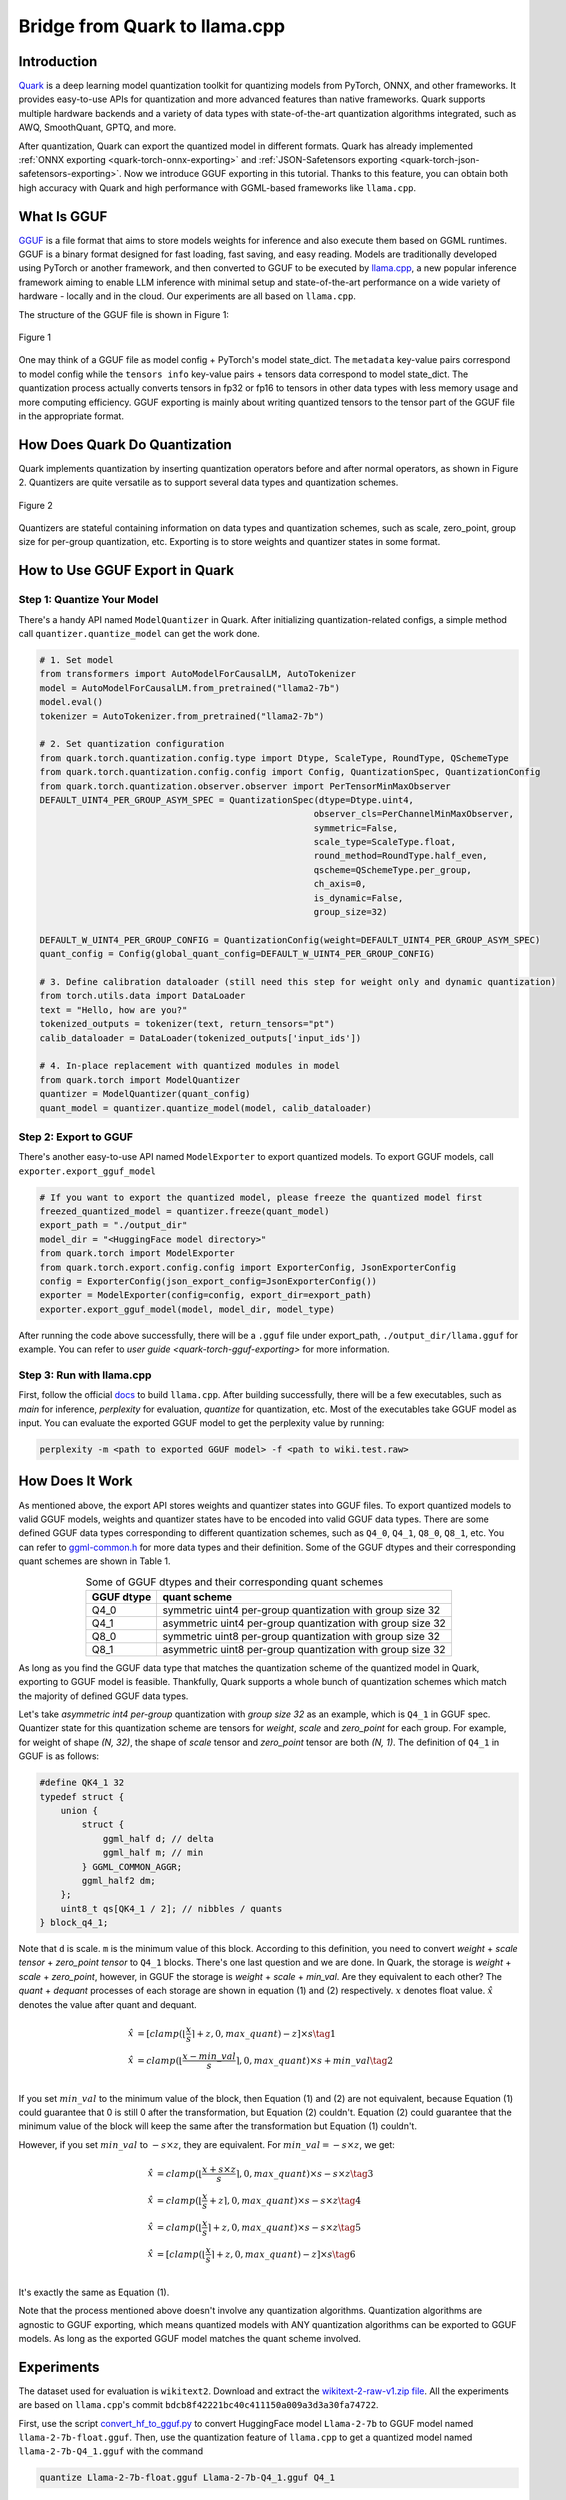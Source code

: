 Bridge from Quark to llama.cpp
==============================

Introduction
------------

`Quark <https://quark.docs.amd.com/latest/>`__ is a deep learning model quantization toolkit for quantizing models from PyTorch, ONNX, and other frameworks. It provides easy-to-use APIs for quantization and more advanced features than native frameworks. Quark supports multiple hardware backends and a variety of data types with state-of-the-art quantization algorithms integrated, such as AWQ, SmoothQuant, GPTQ, and more.

After quantization, Quark can export the quantized model in different formats. Quark has already implemented :ref:`ONNX exporting <quark-torch-onnx-exporting>` and :ref:`JSON-Safetensors exporting <quark-torch-json-safetensors-exporting>`. Now we introduce GGUF exporting in this tutorial. Thanks to this feature, you can obtain both high accuracy with Quark and high performance with GGML-based frameworks like ``llama.cpp``.

What Is GGUF
------------

`GGUF <https://github.com/ggerganov/ggml/blob/master/docs/gguf.html>`__ is a file format that aims to store models weights for inference and also execute them based on GGML runtimes. GGUF is a binary format designed for fast loading, fast saving, and easy reading. Models are traditionally developed using PyTorch or another framework, and then converted to GGUF to be executed by `llama.cpp <https://github.com/ggerganov/llama.cpp>`__, a new popular inference framework aiming to enable LLM inference with minimal setup and state-of-the-art performance on a wide variety of hardware - locally and in the cloud. Our experiments are all based on ``llama.cpp``.

The structure of the GGUF file is shown in Figure 1:

.. figure:: https://github.com/ggerganov/ggml/assets/1991296/c3623641-3a1d-408e-bfaf-1b7c4e16aa63
   :align: center
   :alt: GGUF file structure

   Figure 1

One may think of a GGUF file as model config + PyTorch's model state_dict. The ``metadata`` key-value pairs correspond to model config while the ``tensors info`` key-value pairs + tensors data correspond to model state_dict. The quantization process actually converts tensors in fp32 or fp16 to tensors in other data types with less memory usage and more computing efficiency. GGUF exporting is mainly about writing quantized tensors to the tensor part of the GGUF file in the appropriate format.

How Does Quark Do Quantization
------------------------------

Quark implements quantization by inserting quantization operators before and after normal operators, as shown in Figure 2. Quantizers are quite versatile as to support several data types and quantization schemes.

.. figure:: ../../_static/quant_workflow.png
   :align: center
   :alt: Quantization workflow

   Figure 2

Quantizers are stateful containing information on data types and quantization schemes, such as scale, zero_point, group size for per-group quantization, etc. Exporting is to store weights and quantizer states in some format.

How to Use GGUF Export in Quark
-------------------------------

Step 1: Quantize Your Model
~~~~~~~~~~~~~~~~~~~~~~~~~~~

There's a handy API named ``ModelQuantizer`` in Quark. After initializing quantization-related configs, a simple method call ``quantizer.quantize_model`` can get the work done.

.. code:: python

   # 1. Set model
   from transformers import AutoModelForCausalLM, AutoTokenizer
   model = AutoModelForCausalLM.from_pretrained("llama2-7b")
   model.eval()
   tokenizer = AutoTokenizer.from_pretrained("llama2-7b")

   # 2. Set quantization configuration
   from quark.torch.quantization.config.type import Dtype, ScaleType, RoundType, QSchemeType
   from quark.torch.quantization.config.config import Config, QuantizationSpec, QuantizationConfig
   from quark.torch.quantization.observer.observer import PerTensorMinMaxObserver
   DEFAULT_UINT4_PER_GROUP_ASYM_SPEC = QuantizationSpec(dtype=Dtype.uint4,
                                                       observer_cls=PerChannelMinMaxObserver,
                                                       symmetric=False,
                                                       scale_type=ScaleType.float,
                                                       round_method=RoundType.half_even,
                                                       qscheme=QSchemeType.per_group,
                                                       ch_axis=0,
                                                       is_dynamic=False,
                                                       group_size=32)

   DEFAULT_W_UINT4_PER_GROUP_CONFIG = QuantizationConfig(weight=DEFAULT_UINT4_PER_GROUP_ASYM_SPEC)
   quant_config = Config(global_quant_config=DEFAULT_W_UINT4_PER_GROUP_CONFIG)

   # 3. Define calibration dataloader (still need this step for weight only and dynamic quantization)
   from torch.utils.data import DataLoader
   text = "Hello, how are you?"
   tokenized_outputs = tokenizer(text, return_tensors="pt")
   calib_dataloader = DataLoader(tokenized_outputs['input_ids'])

   # 4. In-place replacement with quantized modules in model
   from quark.torch import ModelQuantizer
   quantizer = ModelQuantizer(quant_config)
   quant_model = quantizer.quantize_model(model, calib_dataloader)

Step 2: Export to GGUF
~~~~~~~~~~~~~~~~~~~~~~

There's another easy-to-use API named ``ModelExporter`` to export quantized models. To export GGUF models, call ``exporter.export_gguf_model``

.. code:: python

   # If you want to export the quantized model, please freeze the quantized model first
   freezed_quantized_model = quantizer.freeze(quant_model)
   export_path = "./output_dir"
   model_dir = "<HuggingFace model directory>"
   from quark.torch import ModelExporter
   from quark.torch.export.config.config import ExporterConfig, JsonExporterConfig
   config = ExporterConfig(json_export_config=JsonExporterConfig())
   exporter = ModelExporter(config=config, export_dir=export_path)
   exporter.export_gguf_model(model, model_dir, model_type)

After running the code above successfully, there will be a ``.gguf`` file under export_path, ``./output_dir/llama.gguf`` for example. You can refer to `user guide <quark-torch-gguf-exporting>` for more information.

Step 3: Run with llama.cpp
~~~~~~~~~~~~~~~~~~~~~~~~~~

First, follow the official `docs <https://github.com/ggerganov/llama.cpp?tab=readme-ov-file#build>`__ to build ``llama.cpp``. After building successfully, there will be a few executables, such as *main* for inference, *perplexity* for evaluation, *quantize* for quantization, etc. Most of the executables take GGUF model as input. You can evaluate the exported GGUF model to get the perplexity value by running:

.. code:: bash

   perplexity -m <path to exported GGUF model> -f <path to wiki.test.raw>

How Does It Work
----------------

As mentioned above, the export API stores weights and quantizer states into GGUF files. To export quantized models to valid GGUF models, weights and quantizer states have to be encoded into valid GGUF data types. There are some defined GGUF data types corresponding to different quantization schemes, such as ``Q4_0``, ``Q4_1``, ``Q8_0``, ``Q8_1``, etc. You can refer to `ggml-common.h <https://github.com/ggerganov/llama.cpp/blob/master/ggml/src/ggml-common.h>`__ for more data types and their definition. Some of the GGUF dtypes and their corresponding quant schemes are shown in Table 1.

.. table:: Some of GGUF dtypes and their corresponding quant schemes
   :align: center

   ========== ==========================================================
   GGUF dtype quant scheme
   ========== ==========================================================
   Q4_0       symmetric uint4 per-group quantization with group size 32
   Q4_1       asymmetric uint4 per-group quantization with group size 32
   Q8_0       symmetric uint8 per-group quantization with group size 32
   Q8_1       asymmetric uint8 per-group quantization with group size 32
   ========== ==========================================================

As long as you find the GGUF data type that matches the quantization scheme of the quantized model in Quark, exporting to GGUF model is feasible. Thankfully, Quark supports a whole bunch of quantization schemes which match the majority of defined GGUF data types.

Let's take *asymmetric int4 per-group* quantization with *group size 32* as an example, which is ``Q4_1`` in GGUF spec. Quantizer state for this quantization scheme are tensors for *weight*, *scale* and *zero_point* for each group. For example, for weight of shape *(N, 32)*, the shape of *scale* tensor and *zero_point* tensor are both *(N, 1)*. The definition of ``Q4_1`` in GGUF is as follows:

.. code:: cpp

   #define QK4_1 32
   typedef struct {
       union {
           struct {
               ggml_half d; // delta
               ggml_half m; // min
           } GGML_COMMON_AGGR;
           ggml_half2 dm;
       };
       uint8_t qs[QK4_1 / 2]; // nibbles / quants
   } block_q4_1;

Note that ``d`` is scale. ``m`` is the minimum value of this block. According to this definition, you need to convert *weight* + *scale tensor* + *zero_point tensor* to ``Q4_1`` blocks. There's one last question and we are done. In Quark, the storage is *weight* + *scale* + *zero_point*, however, in GGUF the storage is *weight* + *scale* + *min_val*. Are they equivalent to each other? The *quant* + *dequant* processes of each storage are shown in equation (1) and (2) respectively. :math:`x` denotes float value. :math:`\hat{x}` denotes the value after quant and dequant.

.. math::

   \begin{align}
   \hat{x} &= [clamp(\lfloor \frac{x}{s} \rceil + z, 0, max\_quant) - z] \times s \tag{1} \\
   \hat{x} &= clamp(\lfloor \frac{x - min\_val}{s} \rceil, 0, max\_quant) \times s + min\_val \tag{2} \\
   \end{align}

If you set :math:`min\_val` to the minimum value of the block, then Equation (1) and (2) are not equivalent, because Equation (1) could guarantee that 0 is still 0 after the transformation, but Equation (2) couldn't. Equation (2) could guarantee that the minimum value of the block will keep the same after the transformation but Equation (1) couldn't.

However, if you set :math:`min\_val` to :math:`-s \times z`, they are equivalent. For :math:`min\_val = -s \times z`, we get:

.. math::

   \begin{align}
   \hat{x} &= clamp(\lfloor \frac{x + s \times z}{s} \rceil, 0, max\_quant) \times s - s \times z \tag{3} \\
   \hat{x} &= clamp(\lfloor \frac{x}{s} + z \rceil, 0, max\_quant) \times s - s \times z \tag{4} \\
   \hat{x} &= clamp(\lfloor \frac{x}{s}\rceil + z, 0, max\_quant) \times s - s \times z \tag{5} \\
   \hat{x} &= [clamp(\lfloor \frac{x}{s} \rceil + z, 0, max\_quant) - z] \times s \tag{6} \\
   \end{align}

It's exactly the same as Equation (1).

Note that the process mentioned above doesn't involve any quantization algorithms. Quantization algorithms are agnostic to GGUF exporting, which means quantized models with ANY quantization algorithms can be exported to GGUF models. As long as the exported GGUF model matches the quant scheme involved.

Experiments
-----------

The dataset used for evaluation is ``wikitext2``. Download and extract the `wikitext-2-raw-v1.zip file <https://huggingface.co/datasets/ggml-org/ci/resolve/main/wikitext-2-raw-v1.zip>`__. All the experiments are based on ``llama.cpp``'s commit ``bdcb8f42221bc40c411150a009a3d3a30fa74722``.

First, use the script `convert_hf_to_gguf.py <https://github.com/ggerganov/llama.cpp/blob/master/convert_hf_to_gguf.py>`__ to convert HuggingFace model ``Llama-2-7b`` to GGUF model named ``llama-2-7b-float.gguf``. Then, use the quantization feature of ``llama.cpp`` to get a quantized model named ``llama-2-7b-Q4_1.gguf`` with the command

.. code:: bash

   quantize Llama-2-7b-float.gguf Llama-2-7b-Q4_1.gguf Q4_1

Next, use Quark to quantize ``Llama-2-7b`` with a scheme of weight-only int4 asymmetric along with AWQ and export the quantized model to a GGUF model named ``quark_exported_model.gguf``. Please refer to :doc:`examples/torch/language_modeling/example_quark_torch_llm` to get the command. Then, evaluate all the three models and get perplexities with the command below:

.. code:: bash

   perplexity -m quark_exported_model.gguf -f <path to wiki.test.raw>

The results are shown in Table 2:

.. table:: Experiment results
   :align: center

   ========================= ==================
   model                     perplexity
   ========================= ==================
   llama-2-7b-float.gguf     5.7964 +/- 0.03236
   llama-2-7b-Q4_1.gguf      5.9994 +/- 0.03372
   quark_exported_model.gguf 5.8952 +/- 0.03302
   ========================= ==================

.. note::

   There might be a discrepancy between the perplexity obtained from the GGUF model and that from Quark evaluation. There are two main reasons:

   1. The implementation of perplexity calculation is a little different between ``llama.cpp`` and Quark.

   2. For the experiment settings above, the quantization process in Quark is a little different from that in ``llama.cpp``. In Quark, only weights are quantized and activations are kept in float32 without being quantized. However, in ``llama.cpp``, activations are quantized to ``Q8_1`` implicitly when weights are in ``Q4_1``.

.. note::

   You should choose quant schemes that match ``llama.cpp`` as much as possible.
